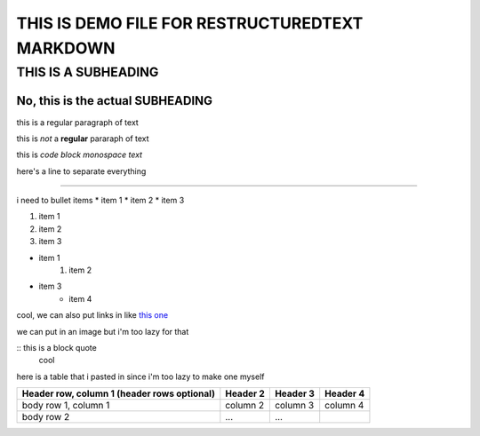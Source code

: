 ===============================================
THIS IS DEMO FILE FOR RESTRUCTUREDTEXT MARKDOWN
===============================================

THIS IS A SUBHEADING
====================

No, this is the actual SUBHEADING
---------------------------------

this is a regular paragraph of text

this is *not* a **regular** pararaph of text

this is `code block monospace text` 

here's a line to separate everything

----------

i need to bullet items 
* item 1
* item 2
* item 3

1. item 1
2. item 2
3. item 3

* item 1
    1. item 2
* item 3
    * item 4

cool, we can also put links in like `this one <https://en.wikipedia.org/wiki/ReStructuredText>`_

we can put in an image but i'm too lazy for that 

:: this is a block quote
    cool 

here is a table that i pasted in since i'm too lazy to make one myself

+------------------------+------------+----------+----------+
| Header row, column 1   | Header 2   | Header 3 | Header 4 |
| (header rows optional) |            |          |          |
+========================+============+==========+==========+
| body row 1, column 1   | column 2   | column 3 | column 4 |
+------------------------+------------+----------+----------+
| body row 2             | ...        | ...      |          |
+------------------------+------------+----------+----------+